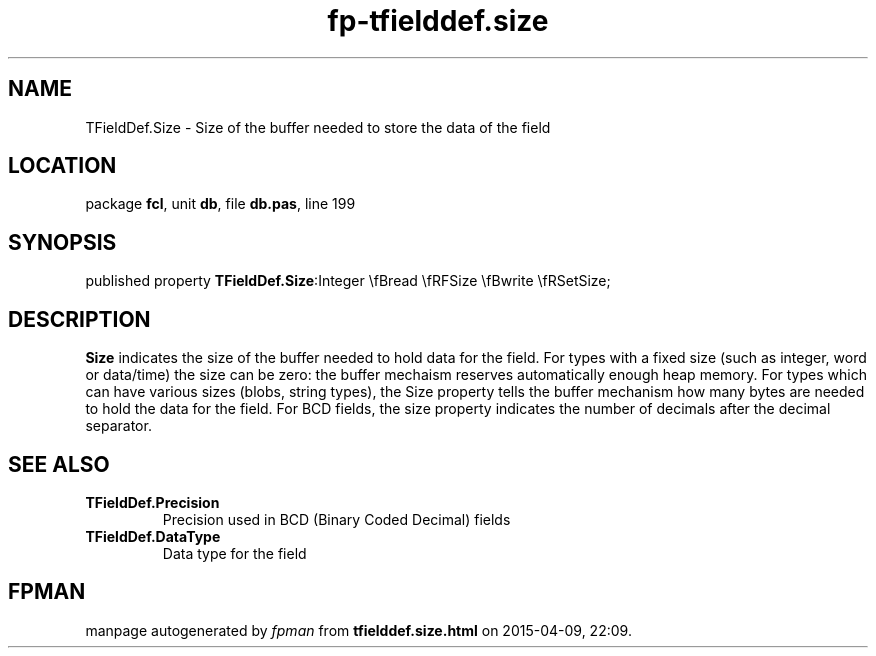 .\" file autogenerated by fpman
.TH "fp-tfielddef.size" 3 "2014-03-14" "fpman" "Free Pascal Programmer's Manual"
.SH NAME
TFieldDef.Size - Size of the buffer needed to store the data of the field
.SH LOCATION
package \fBfcl\fR, unit \fBdb\fR, file \fBdb.pas\fR, line 199
.SH SYNOPSIS
published property  \fBTFieldDef.Size\fR:Integer \\fBread \\fRFSize \\fBwrite \\fRSetSize;
.SH DESCRIPTION
\fBSize\fR indicates the size of the buffer needed to hold data for the field. For types with a fixed size (such as integer, word or data/time) the size can be zero: the buffer mechaism reserves automatically enough heap memory. For types which can have various sizes (blobs, string types), the Size property tells the buffer mechanism how many bytes are needed to hold the data for the field. For BCD fields, the size property indicates the number of decimals after the decimal separator.


.SH SEE ALSO
.TP
.B TFieldDef.Precision
Precision used in BCD (Binary Coded Decimal) fields
.TP
.B TFieldDef.DataType
Data type for the field

.SH FPMAN
manpage autogenerated by \fIfpman\fR from \fBtfielddef.size.html\fR on 2015-04-09, 22:09.

